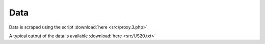 
Data
=====

Data is scraped using the script :download:`here <src/proxy.3.php>`

A typical output of the data is available :download:`here <src/US20.txt>`
